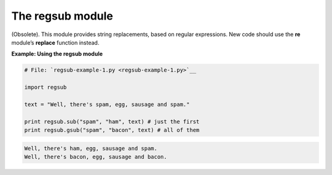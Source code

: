 






The regsub module
==================




(Obsolete). This module provides string replacements, based on regular
expressions. New code should use the **re** module’s **replace**
function instead.

**Example: Using the regsub module**

.. sourcecode:: python

    
    # File: `regsub-example-1.py <regsub-example-1.py>`__
    
    import regsub
    
    text = "Well, there's spam, egg, sausage and spam."
    
    print regsub.sub("spam", "ham", text) # just the first
    print regsub.gsub("spam", "bacon", text) # all of them
    


.. sourcecode:: python

    
    Well, there's ham, egg, sausage and spam.
    Well, there's bacon, egg, sausage and bacon.




